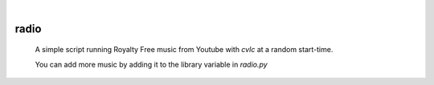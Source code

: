 .. image:: https://img.shields.io/badge/-PyScaffold-005CA0?logo=pyscaffold
    :alt: Project generated with PyScaffold
    :target: https://pyscaffold.org/

|

====================
      radio
====================

    A simple script running Royalty Free music from Youtube with `cvlc` at a random start-time.

    You can add more music by adding it to the library variable in `radio.py`
